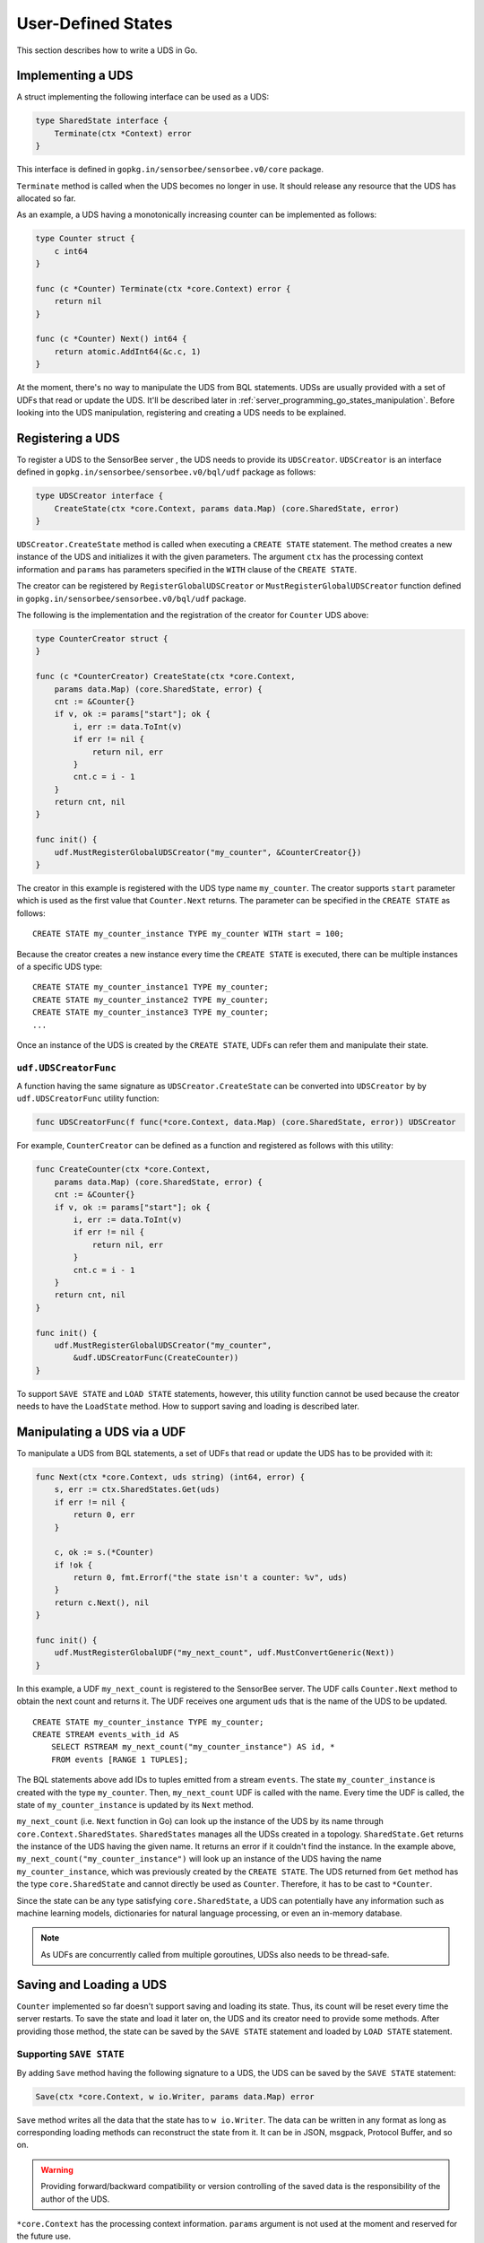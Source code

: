 .. _server_programming_go_states:

User-Defined States
===================

This section describes how to write a UDS in Go.

Implementing a UDS
------------------

A struct implementing the following interface can be used as a UDS:

.. code-block:: go

    type SharedState interface {
        Terminate(ctx *Context) error
    }

.. todo:: Add a link to godoc.org

This interface is defined in ``gopkg.in/sensorbee/sensorbee.v0/core`` package.

``Terminate`` method is called when the UDS becomes no longer in use. It should
release any resource that the UDS has allocated so far.

As an example, a UDS having a monotonically increasing counter can be
implemented as follows:

.. code-block:: go

    type Counter struct {
        c int64
    }

    func (c *Counter) Terminate(ctx *core.Context) error {
        return nil
    }

    func (c *Counter) Next() int64 {
        return atomic.AddInt64(&c.c, 1)
    }

At the moment, there's no way to manipulate the UDS from BQL statements. UDSs
are usually provided with a set of UDFs that read or update the UDS. It'll be
described later in :ref:`server_programming_go_states_manipulation`. Before
looking into the UDS manipulation, registering and creating a UDS needs to be
explained.

Registering a UDS
-----------------

To register a UDS to the SensorBee server , the UDS needs to provide its
``UDSCreator``. ``UDSCreator`` is an interface defined in
``gopkg.in/sensorbee/sensorbee.v0/bql/udf`` package as follows:

.. code-block:: go

    type UDSCreator interface {
        CreateState(ctx *core.Context, params data.Map) (core.SharedState, error)
    }

``UDSCreator.CreateState`` method is called when executing a ``CREATE STATE``
statement. The method creates a new instance of the UDS and initializes it with
the given parameters. The argument ``ctx`` has the processing context
information and ``params`` has parameters specified in the ``WITH`` clause of
the ``CREATE STATE``.

The creator can be registered by ``RegisterGlobalUDSCreator`` or
``MustRegisterGlobalUDSCreator`` function defined in
``gopkg.in/sensorbee/sensorbee.v0/bql/udf`` package.

The following is the implementation and the registration of the creator for
``Counter`` UDS above:

.. code-block:: go

    type CounterCreator struct {
    }

    func (c *CounterCreator) CreateState(ctx *core.Context,
        params data.Map) (core.SharedState, error) {
        cnt := &Counter{}
        if v, ok := params["start"]; ok {
            i, err := data.ToInt(v)
            if err != nil {
                return nil, err
            }
            cnt.c = i - 1
        }
        return cnt, nil
    }

    func init() {
        udf.MustRegisterGlobalUDSCreator("my_counter", &CounterCreator{})
    }

The creator in this example is registered with the UDS type name ``my_counter``.
The creator supports ``start`` parameter which is used as the first value that
``Counter.Next`` returns. The parameter can be specified in the ``CREATE STATE``
as follows::

    CREATE STATE my_counter_instance TYPE my_counter WITH start = 100;

Because the creator creates a new instance every time the ``CREATE STATE`` is
executed, there can be multiple instances of a specific UDS type::

    CREATE STATE my_counter_instance1 TYPE my_counter;
    CREATE STATE my_counter_instance2 TYPE my_counter;
    CREATE STATE my_counter_instance3 TYPE my_counter;
    ...

Once an instance of the UDS is created by the ``CREATE STATE``, UDFs can refer
them and manipulate their state.

``udf.UDSCreatorFunc``
^^^^^^^^^^^^^^^^^^^^^^

A function having the same signature as ``UDSCreator.CreateState`` can be
converted into ``UDSCreator`` by by ``udf.UDSCreatorFunc`` utility function:

.. code-block:: go

    func UDSCreatorFunc(f func(*core.Context, data.Map) (core.SharedState, error)) UDSCreator

For example, ``CounterCreator`` can be defined as a function and registered as
follows with this utility:

.. code-block:: go

    func CreateCounter(ctx *core.Context,
        params data.Map) (core.SharedState, error) {
        cnt := &Counter{}
        if v, ok := params["start"]; ok {
            i, err := data.ToInt(v)
            if err != nil {
                return nil, err
            }
            cnt.c = i - 1
        }
        return cnt, nil
    }

    func init() {
        udf.MustRegisterGlobalUDSCreator("my_counter",
            &udf.UDSCreatorFunc(CreateCounter))
    }

To support ``SAVE STATE`` and ``LOAD STATE`` statements, however, this utility
function cannot be used because the creator needs to have the ``LoadState``
method. How to support saving and loading is described later.

.. _server_programming_go_states_manipulation:

Manipulating a UDS via a UDF
----------------------------

To manipulate a UDS from BQL statements, a set of UDFs that read or update the
UDS has to be provided with it:

.. code-block:: go

    func Next(ctx *core.Context, uds string) (int64, error) {
        s, err := ctx.SharedStates.Get(uds)
        if err != nil {
            return 0, err
        }

        c, ok := s.(*Counter)
        if !ok {
            return 0, fmt.Errorf("the state isn't a counter: %v", uds)
        }
        return c.Next(), nil
    }

    func init() {
        udf.MustRegisterGlobalUDF("my_next_count", udf.MustConvertGeneric(Next))
    }

In this example, a UDF ``my_next_count`` is registered to the SensorBee server.
The UDF calls ``Counter.Next`` method to obtain the next count and returns it.
The UDF receives one argument ``uds`` that is the name of the UDS to be updated.

::

    CREATE STATE my_counter_instance TYPE my_counter;
    CREATE STREAM events_with_id AS
        SELECT RSTREAM my_next_count("my_counter_instance") AS id, *
        FROM events [RANGE 1 TUPLES];

The BQL statements above add IDs to tuples emitted from a stream ``events``. The
state ``my_counter_instance`` is created with the type ``my_counter``. Then,
``my_next_count`` UDF is called with the name. Every time the UDF is called,
the state of ``my_counter_instance`` is updated by its ``Next`` method.

``my_next_count`` (i.e. ``Next`` function in Go) can look up the instance of
the UDS by its name through ``core.Context.SharedStates``. ``SharedStates``
manages all the UDSs created in a topology. ``SharedState.Get`` returns the
instance of the UDS having the given name. It returns an error if it couldn't
find the instance. In the example above, ``my_next_count("my_counter_instance")``
will look up an instance of the UDS having the name ``my_counter_instance``,
which was previously created by the ``CREATE STATE``. The UDS returned from
``Get`` method has the type ``core.SharedState`` and cannot directly be used as
``Counter``. Therefore, it has to be cast to ``*Counter``.

Since the state can be any type satisfying ``core.SharedState``, a UDS can
potentially have any information such as machine learning models,
dictionaries for natural language processing, or even an in-memory database.

.. note::

    As UDFs are concurrently called from multiple goroutines, UDSs also needs
    to be thread-safe.

Saving and Loading a UDS
------------------------

``Counter`` implemented so far doesn't support saving and loading its state.
Thus, its count will be reset every time the server restarts. To save the
state and load it later on, the UDS and its creator need to provide some
methods. After providing those method, the state can be saved by the
``SAVE STATE`` statement and loaded by ``LOAD STATE`` statement.

Supporting ``SAVE STATE``
^^^^^^^^^^^^^^^^^^^^^^^^^

By adding ``Save`` method having the following signature to a UDS, the UDS can
be saved by the ``SAVE STATE`` statement:

.. code-block:: go

    Save(ctx *core.Context, w io.Writer, params data.Map) error

``Save`` method writes all the data that the state has to ``w io.Writer``.
The data can be written in any format as long as corresponding loading methods
can reconstruct the state from it. It can be in JSON, msgpack, Protocol Buffer,
and so on.

.. warning::

    Providing forward/backward compatibility or version controlling of the saved
    data is the responsibility of the author of the UDS.

``*core.Context`` has the processing context information. ``params`` argument
is not used at the moment and reserved for the future use.

Once Save method is provided, the UDS can be saved by ``SAVE STATE`` statement::

    SAVE STATE my_counter_instance;

The ``SAVE STATE`` doesn't take any parameters now. The location and the
physical format of the saved UDS data depend on the configuration of the
SensorBee server or program running BQL statements. However, it is guaranteed
that the saved data can be loaded by the same program via the ``LOAD STATE``
statement, which is described later.

``Save`` method of previously implemented ``Counter`` can be as follows:

.. code-block:: go

    func (c *Counter) Save(ctx *core.Context, w io.Writer, params data.Map) error {
        return binary.Write(w, binary.LittleEndian, atomic.LoadInt64(&c.c))
    }

.. note::

    Because this counter is very simple, there's no version controlling logic
    in the method. As the minimum solution, having a version number at the
    beginning of the data is sufficient for most cases.

Supporting ``LOAD STATE``
^^^^^^^^^^^^^^^^^^^^^^^^^

To support the ``LOAD STATE`` statement, a ``UDSCreator`` needs to have
``LoadState`` method having the following signature:

.. code-block:: go

    LoadState(ctx *core.Context, r io.Reader, params data.Map) (core.SharedState, error)

.. note::

    ``LoadState`` method needs to be defined in a ``UDSCreator``, not in the
    UDS itself.

``LoadState`` method reads data from ``r io.Reader``. The data has exactly the
same format as the one previously written by ``Save`` method of a UDS.
``params`` has parameters specified in the ``SET`` clause in the ``LOAD STATE``
statement.

.. note::

    Parameters specified in the ``SET`` clause doesn't have to be same as ones
    given in the ``WITH`` clause of the ``CREATE STATE`` statement. See
    :ref:`ref_stmts_load_state` for details.

When ``LoadState`` method returns an error, the ``LOAD STATE`` statement with
``CREATE IF NOT STATE`` doesn't fallback to ``CREATE STATE``, but it just fails.

Once ``LoadState`` method is added to the ``UDSCreator``, the saved state can be
loaded by ``LOAD STATE`` statement.

``LoadState`` method of previously implemented ``CounterCreator`` can be as
follows:

.. code-block:: go

    func (c *CounterCreator) LoadState(ctx *core.Context, r io.Reader,
        params data.Map) (core.SharedState, error) {
        cnt := &Counter{}
        if err := binary.Read(r, binary.LittleEndian, &cnt.c); err != nil {
            return nil, err
        }
        return cnt, nil
    }

Providing ``Load`` method in a UDS
^^^^^^^^^^^^^^^^^^^^^^^^^^^^^^^^^^^

In addition to implementing ``LoadState`` method in a UDS's creator, a UDS
itself can provide ``Load`` method. While ``LoadState`` method creates a new
state instance and replace it with the previous instance, ``Load`` method
dynamically modifies the existing instance. Therefore, ``Load`` method can
potentially be more efficient than ``LoadState`` method although it has to
provide appropriate failure handling and concurrency control so that (1) the
UDS doesn't become invalid on failure (i.e. ``Load`` methods is "exception
safe") or by concurrent calls, and (2) other operations on the UDS don't block
for a long time.

The signature of ``Load`` method is almost the same as ``LoadState`` method
except that ``Load`` method doesn't return a new ``core.SharedState`` but
updates the UDS itself instead:

.. code-block:: go

    Load(ctx *Context, r io.Reader, params data.Map) error

``Load`` method of previously implemented ``Counter`` can be as follows:

.. code-block:: go

    func (c *Counter) Load(ctx *core.Context, r io.Reader, params data.Map) error {
        var cnt int64
        if err := binary.Read(r, binary.LittleEndian, &cnt); err != nil {
            return err
        }
        atomic.StoreInt64(&c.c, cnt)
        return nil
    }

How Loading is Processed
^^^^^^^^^^^^^^^^^^^^^^^^

SensorBee tries to use these two loading methods ``LoadState`` and ``Load``
in the following rule:

#. When a UDS's creator doesn't provide ``LoadState`` method, the ``LOAD STATE``
   statement fails.

    * The ``LOAD STATE`` statement fails even if the UDS implements its ``Load``
      method. To support the statement, ``LoadState`` method is always required
      in its creator. This is because ``Load`` method only works when an
      instance of the UDS is already created or loaded, and it cannot be used
      for a nonexistent instance.
    * The ``LOAD STATE CREATE IF NOT SAVED`` statement also fails if
      ``LoadState`` method isn't provided. The statement calls ``CreateState``
      method when the state hasn't previously been saved. Otherwise, it'll try
      to load the saved data. Therefore, if the data is previously saved and
      an instance of the UDS hasn't been created yet, the statement cannot
      create a new instance without ``LoadState`` method in the creator. To be
      consistent on various conditions, the ``LOAD STATE CREATE IF NOT SAVED``
      statement fails if ``LoadState`` method isn't provided regardless of
      whether the state has been saved before or not.

#. When a UDS's creator provides ``LoadState`` method and the UDS doesn't
   provide ``Load`` method, the ``LOAD STATE`` statement tries to load a model
   through ``LoadState`` method.

    * It will create a new instance so that it consumes twice as much memory.

#. When a UDS's creator provides ``LoadState`` method and the UDS also provides
   ``Load`` method,

    * ``Load`` method will be used when the instance has already been created or
      loaded.

        * ``LoadState`` method wouldn't be used even if ``Load`` method failed.

    * ``LoadState`` method will be used otherwise.

.. note::

    This is already mentioned in the list above, but ``LoadState`` method always
    needs to be provided even if a UDS implements ``Load`` method.

A Complete Example
------------------

A complete example of the state is shown in this subsection. Assume that the
import path of the example repository is
``github.com/sensorbee/examples/counter``, which doesn't actually exist. The
repository has two files:

* counter.go
* plugin/plugin.go

counter.go
^^^^^^^^^^

.. code-block:: go

    package counter

    import (
        "encoding/binary"
        "fmt"
        "io"
        "sync/atomic"

        "gopkg.in/sensorbee/sensorbee.v0/core"
        "gopkg.in/sensorbee/sensorbee.v0/data"
    )

    type Counter struct {
        c int64
    }

    func (c *Counter) Terminate(ctx *core.Context) error {
        return nil
    }

    func (c *Counter) Next() int64 {
        return atomic.AddInt64(&c.c, 1)
    }

    func (c *Counter) Save(ctx *core.Context, w io.Writer, params data.Map) error {
        return binary.Write(w, binary.LittleEndian, atomic.LoadInt64(&c.c))
    }

    func (c *Counter) Load(ctx *core.Context, r io.Reader, params data.Map) error {
        var cnt int64
        if err := binary.Read(r, binary.LittleEndian, &cnt); err != nil {
            return err
        }
        atomic.StoreInt64(&c.c, cnt)
        return nil
    }

    type CounterCreator struct {
    }

    func (c *CounterCreator) CreateState(ctx *core.Context,
        params data.Map) (core.SharedState, error) {
        cnt := &Counter{}
        if v, ok := params["start"]; ok {
            i, err := data.ToInt(v)
            if err != nil {
                return nil, err
            }
            cnt.c = i - 1
        }
        return cnt, nil
    }

    func (c *CounterCreator) LoadState(ctx *core.Context, r io.Reader,
        params data.Map) (core.SharedState, error) {
        cnt := &Counter{}
        if err := binary.Read(r, binary.LittleEndian, &cnt.c); err != nil {
            return nil, err
        }
        return cnt, nil
    }

    func Next(ctx *core.Context, uds string) (int64, error) {
        s, err := ctx.SharedStates.Get(uds)
        if err != nil {
            return 0, err
        }

        c, ok := s.(*Counter)
        if !ok {
            return 0, fmt.Errorf("the state isn't a counter: %v", uds)
        }
        return c.Next(), nil
    }

plugin/plugin.go
^^^^^^^^^^^^^^^^

.. code-block:: go

    package plugin

    import (
        "gopkg.in/sensorbee/sensorbee.v0/bql/udf"

        "github.com/sensorbee/examples/counter"
    )

    func init() {
        udf.MustRegisterGlobalUDSCreator("my_counter",
            &counter.CounterCreator{})
        udf.MustRegisterGlobalUDF("my_next_count",
            udf.MustConvertGeneric(counter.Next))
    }


Writing Tuples to a UDS
-----------------------

When a UDS implements ``core.Writer``, the ``INSERT INTO`` statement can
insert tuples into the UDS via the ``uds`` sink:

.. code-block:: go

    type Writer interface {
        Write(*Context, *Tuple) error
    }

The following is the example of using the ``uds`` sink::

    CREATE STATE my_state TYPE my_state_type;
    CREATE SINK my_state_sink TYPE uds WITH name = "my_state";
    INSERT INTO my_state_sink FROM some_stream;

If ``my_state_type`` doesn't implement ``core.Writer``, the ``CREATE SINK``
statement fails. Every time ``some_stream`` emits a tuple, the ``Write``
method of ``my_state`` is called.

Example
^^^^^^^

Models provided by Jubatus machine learning plugin for SensorBee implement
the ``Write`` method. When tuples are inserted into a UDS, it trains the model
it has.
